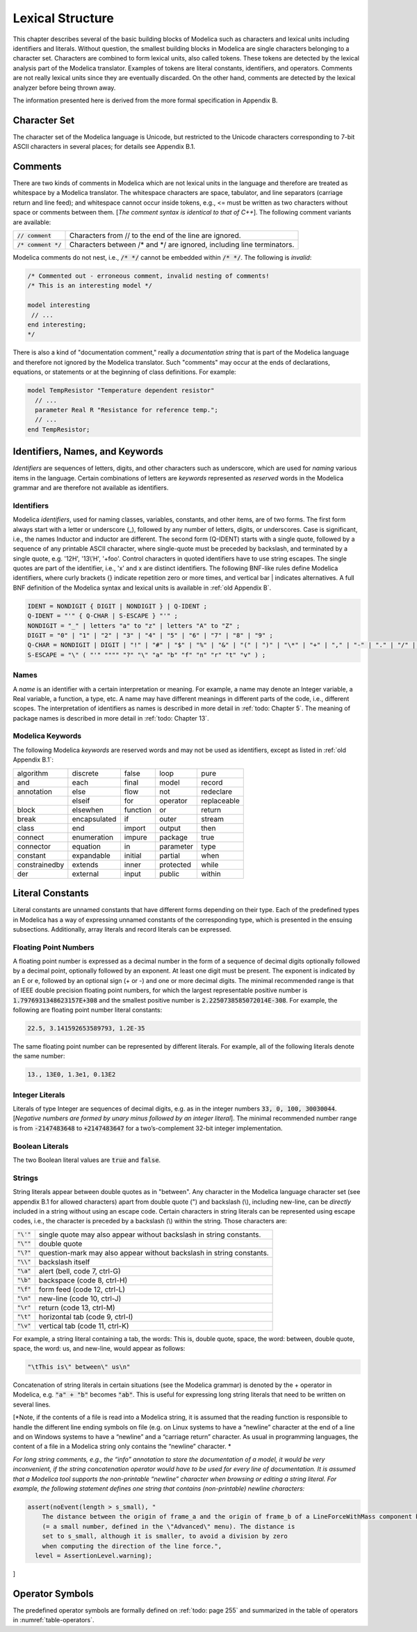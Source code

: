 Lexical Structure
=================

This chapter describes several of the basic building blocks of Modelica
such as characters and lexical units including identifiers and literals.
Without question, the smallest building blocks in Modelica are single
characters belonging to a character set. Characters are combined to form
lexical units, also called tokens. These tokens are detected by the
lexical analysis part of the Modelica translator. Examples of tokens are
literal constants, identifiers, and operators. Comments are not really
lexical units since they are eventually discarded. On the other hand,
comments are detected by the lexical analyzer before being thrown away.

The information presented here is derived from the more formal
specification in Appendix B.

Character Set
-------------

The character set of the Modelica language is Unicode, but restricted to
the Unicode characters corresponding to 7-bit ASCII characters in
several places; for details see Appendix B.1.

Comments
--------

There are two kinds of comments in Modelica which are not lexical units
in the language and therefore are treated as whitespace by a Modelica
translator. The whitespace characters are space, tabulator, and line
separators (carriage return and line feed); and whitespace cannot occur
inside tokens, e.g., <= must be written as two characters without space
or comments between them. [*The comment syntax is identical to that of
C++*\ ]. The following comment variants are available:

===================== =======================================================================
:code:`// comment`    Characters from // to the end of the line are ignored.
:code:`/* comment */` Characters between /\* and \*/ are ignored, including line terminators.
===================== =======================================================================

Modelica comments do not nest, i.e., :code:`/* */` cannot be embedded within
:code:`/* */`. The following is *invalid*:

.. code-block :: modelica

  /* Commented out - erroneous comment, invalid nesting of comments!
  /* This is an interesting model */

  model interesting
   // ...
  end interesting;
  */

There is also a kind of "documentation comment," really a *documentation
string* that is part of the Modelica language and therefore not ignored
by the Modelica translator. Such "comments" may occur at the ends of
declarations, equations, or statements or at the beginning of class
definitions. For example:

.. code-block :: modelica

  model TempResistor "Temperature dependent resistor"
    // ...
    parameter Real R "Resistance for reference temp.";
    // ...
  end TempResistor;

Identifiers, Names, and Keywords
--------------------------------

*Identifiers* are sequences of letters, digits, and other characters
such as underscore, which are used for *naming* various items in the
language. Certain combinations of letters are *keywords* represented as
*reserved* words in the Modelica grammar and are therefore not available
as identifiers.

Identifiers
~~~~~~~~~~~

Modelica *identifiers*, used for naming classes, variables, constants,
and other items, are of two forms. The first form always start with a
letter or underscore (\_), followed by any number of letters, digits, or
underscores. Case is significant, i.e., the names Inductor and inductor
are different. The second form (Q-IDENT) starts with a single quote,
followed by a sequence of any printable ASCII character, where
single-quote must be preceded by backslash, and terminated by a single
quote, e.g. '12H', '13\\'H', '+foo'. Control characters in quoted
identifiers have to use string escapes. The single quotes are part of
the identifier, i.e., 'x' and x are distinct identifiers. The following
BNF-like rules define Modelica identifiers, where curly brackets {}
indicate repetition zero or more times, and vertical bar \| indicates
alternatives. A full BNF definition of the Modelica syntax and lexical
units is available in :ref:`old Appendix B`.

.. code-block :: ebnf

  IDENT = NONDIGIT { DIGIT | NONDIGIT } | Q-IDENT ;
  Q-IDENT = "'" { Q-CHAR | S-ESCAPE } "'" ;
  NONDIGIT = "_" | letters "a" to "z" | letters "A" to "Z" ;
  DIGIT = "0" | "1" | "2" | "3" | "4" | "5" | "6" | "7" | "8" | "9" ;
  Q-CHAR = NONDIGIT | DIGIT | "!" | "#" | "$" | "%" | "&" | "(" | ")" | "\*" | "+" | "," | "-" | "." | "/" | ":" | ";" | "<" | ">" | "=" | "?" | "@" | "[" | "]" | "^" | "{" | "}" | "|" | "~" | " " | "_" ;
  S-ESCAPE = "\" ( "'" """" "?" "\" "a" "b" "f" "n" "r" "t" "v" ) ;

Names
~~~~~

A *name* is an identifier with a certain interpretation or meaning. For
example, a name may denote an Integer variable, a Real variable, a
function, a type, etc. A name may have different meanings in different
parts of the code, i.e., different scopes. The interpretation of
identifiers as names is described in more detail in :ref:`todo: Chapter 5`. The
meaning of package names is described in more detail in :ref:`todo: Chapter 13`.

Modelica Keywords
~~~~~~~~~~~~~~~~~

The following Modelica *keywords* are reserved words and may not be used
as identifiers, except as listed in :ref:`old Appendix B.1`:

+-----------------+----------------+------------+-------------+---------------+
| algorithm       | discrete       | false      | loop        | pure          |
+-----------------+----------------+------------+-------------+---------------+
| and             | each           | final      | model       | record        |
+-----------------+----------------+------------+-------------+---------------+
| annotation      | else           | flow       | not         | redeclare     |
+-----------------+----------------+------------+-------------+---------------+
|                 | elseif         | for        | operator    | replaceable   |
+-----------------+----------------+------------+-------------+---------------+
| block           | elsewhen       | function   | or          | return        |
+-----------------+----------------+------------+-------------+---------------+
| break           | encapsulated   | if         | outer       | stream        |
+-----------------+----------------+------------+-------------+---------------+
| class           | end            | import     | output      | then          |
+-----------------+----------------+------------+-------------+---------------+
| connect         | enumeration    | impure     | package     | true          |
+-----------------+----------------+------------+-------------+---------------+
| connector       | equation       | in         | parameter   | type          |
+-----------------+----------------+------------+-------------+---------------+
| constant        | expandable     | initial    | partial     | when          |
+-----------------+----------------+------------+-------------+---------------+
| constrainedby   | extends        | inner      | protected   | while         |
+-----------------+----------------+------------+-------------+---------------+
| der             | external       | input      | public      | within        |
+-----------------+----------------+------------+-------------+---------------+

Literal Constants
-----------------

Literal constants are unnamed constants that have different forms
depending on their type. Each of the predefined types in Modelica has a
way of expressing unnamed constants of the corresponding type, which is
presented in the ensuing subsections. Additionally, array literals and
record literals can be expressed.

Floating Point Numbers
~~~~~~~~~~~~~~~~~~~~~~

A floating point number is expressed as a decimal number in the form of
a sequence of decimal digits optionally followed by a decimal point,
optionally followed by an exponent. At least one digit must be present.
The exponent is indicated by an E or e, followed by an optional sign (+
or -) and one or more decimal digits. The minimal recommended range is
that of IEEE double precision floating point numbers, for which the
largest representable positive number is :code:`1.7976931348623157E+308` and the
smallest positive number is :code:`2.2250738585072014E-308`. For example, the
following are floating point number literal constants:

.. code-block :: modelica

  22.5, 3.141592653589793, 1.2E-35

The same floating point number can be represented by different literals.
For example, all of the following literals denote the same number:

.. code-block :: modelica

  13., 13E0, 1.3e1, 0.13E2

Integer Literals
~~~~~~~~~~~~~~~~

Literals of type Integer are sequences of decimal digits, e.g. as in the
integer numbers :code:`33, 0, 100, 30030044`. [*Negative numbers are formed by
unary minus followed by an integer literal*\ ]. The minimal recommended
number range is from :code:`-2147483648` to :code:`+2147483647` for a two’s-complement
32-bit integer implementation.

Boolean Literals
~~~~~~~~~~~~~~~~

The two Boolean literal values are :code:`true` and :code:`false`.

Strings
~~~~~~~

String literals appear between double quotes as in "between". Any
character in the Modelica language character set (see appendix B.1 for
allowed characters) apart from double quote (") and backslash (\\),
including new-line, can be *directly* included in a string without using
an escape code. Certain characters in string literals can be represented
using escape codes, i.e., the character is preceded by a backslash (\\)
within the string. Those characters are:

============ ===================================================================
:code:`"\'"` single quote may also appear without backslash in string constants.
:code:`"\""` double quote
:code:`"\?"` question-mark may also appear without backslash in string constants.
:code:`"\\"` backslash itself
:code:`"\a"` alert (bell, code 7, ctrl-G)
:code:`"\b"` backspace (code 8, ctrl-H)
:code:`"\f"` form feed (code 12, ctrl-L)
:code:`"\n"` new-line (code 10, ctrl-J)
:code:`"\r"` return (code 13, ctrl-M)
:code:`"\t"` horizontal tab (code 9, ctrl-I)
:code:`"\v"` vertical tab (code 11, ctrl-K)
============ ===================================================================

For example, a string literal containing a tab, the words: This is,
double quote, space, the word: between, double quote, space, the word:
us, and new-line, would appear as follows:

.. code-block :: modelica

  "\tThis is\" between\" us\n"

Concatenation of string literals in certain situations (see the Modelica
grammar) is denoted by the + operator in Modelica, e.g. :code:`"a" + "b"`
becomes :code:`"ab"`. This is useful for expressing long string literals that
need to be written on several lines.

[*Note, if the contents of a file is read into a Modelica string, it is
assumed that the reading function is responsible to handle the different
line ending symbols on file (e.g. on Linux systems to have a “newline”
character at the end of a line and on Windows systems to have a
“newline” and a “carriage return” character. As usual in programming
languages, the content of a file in a Modelica string only contains the
“newline” character. *

*For long string comments, e.g., the “info” annotation to store the
documentation of a model, it would be very inconvenient, if the string
concatenation operator would have to be used for every line of
documentation. It is assumed that a Modelica tool supports the
non-printable “newline” character when browsing or editing a string
literal. For example, the following statement defines one string that
contains (non-printable) newline characters:*

.. code-block :: modelica

  assert(noEvent(length > s_small), "
      The distance between the origin of frame_a and the origin of frame_b of a LineForceWithMass component became smaller as parameter s_small
      (= a small number, defined in the \"Advanced\" menu). The distance is
      set to s_small, although it is smaller, to avoid a division by zero
      when computing the direction of the line force.",
    level = AssertionLevel.warning);

]

Operator Symbols
----------------

The predefined operator symbols are formally defined on :ref:`todo: page 255` and
summarized in the table of operators in :numref:`table-operators`.
